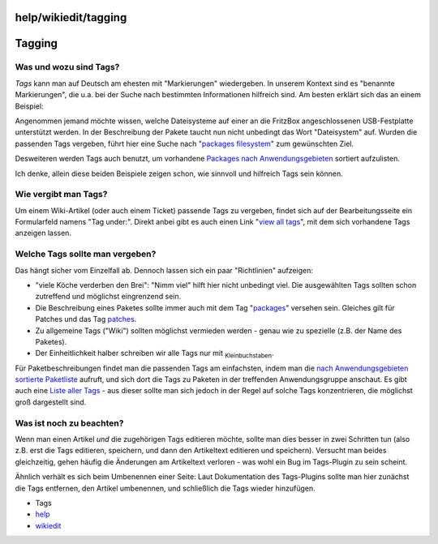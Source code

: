help/wikiedit/tagging
=====================
.. _Tagging:

Tagging
=======

.. _WasundwozusindTags:

Was und wozu sind Tags?
-----------------------

*Tags* kann man auf Deutsch am ehesten mit "Markierungen" wiedergeben.
In unserem Kontext sind es "benannte Markierungen", die u.a. bei der
Suche nach bestimmten Informationen hilfreich sind. Am besten erklärt
sich das an einem Beispiel:

Angenommen jemand möchte wissen, welche Dateisysteme auf einer an die
FritzBox angeschlossenen USB-Festplatte unterstützt werden. In der
Beschreibung der Pakete taucht nun nicht unbedingt das Wort
"Dateisystem" auf. Wurden die passenden Tags vergeben, führt hier eine
Suche nach "`packages filesystem </tags?q=packages+filesystem>`__" zum
gewünschten Ziel.

Desweiteren werden Tags auch benutzt, um vorhandene `Packages nach
Anwendungsgebieten <../../packages_tagged.html>`__ sortiert aufzulisten.

Ich denke, allein diese beiden Beispiele zeigen schon, wie sinnvoll und
hilfreich Tags sein können.

.. _WievergibtmanTags:

Wie vergibt man Tags?
---------------------

Um einem Wiki-Artikel (oder auch einem Ticket) passende Tags zu
vergeben, findet sich auf der Bearbeitungsseite ein Formularfeld namens
"Tag under:". Direkt anbei gibt es auch einen Link "`view all
tags </tags>`__", mit dem sich vorhandene Tags anzeigen lassen.

.. _WelcheTagssolltemanvergeben:

Welche Tags sollte man vergeben?
--------------------------------

Das hängt sicher vom Einzelfall ab. Dennoch lassen sich ein paar
"Richtlinien" aufzeigen:

-  "viele Köche verderben den Brei": "Nimm viel" hilft hier nicht
   unbedingt viel. Die ausgewählten Tags sollten schon zutreffend und
   möglichst eingrenzend sein.
-  Die Beschreibung eines Paketes sollte immer auch mit dem Tag
   "`packages </tags?q=packages>`__" versehen sein. Gleiches gilt für
   Patches und das Tag `patches </tags?q=patches>`__.
-  Zu allgemeine Tags ("Wiki") sollten möglichst vermieden werden -
   genau wie zu spezielle (z.B. der Name des Paketes).
-  Der Einheitlichkeit halber schreiben wir alle Tags nur mit
   :sub:`Kleinbuchstaben`.

Für Paketbeschreibungen findet man die passenden Tags am einfachsten,
indem man die `nach Anwendungsgebieten sortierte
Paketliste <../../packages_tagged.html>`__ aufruft, und sich dort die
Tags zu Paketen in der treffenden Anwendungsgruppe anschaut. Es gibt
auch eine `Liste aller Tags </tags>`__ - aus dieser sollte man sich
jedoch in der Regel auf solche Tags konzentrieren, die möglichst groß
dargestellt sind.

.. _Wasistnochzubeachten:

Was ist noch zu beachten?
-------------------------

Wenn man einen Artikel *und* die zugehörigen Tags editieren möchte,
sollte man dies besser in zwei Schritten tun (also z.B. erst die Tags
editieren, speichern, und dann den Artikeltext editieren und speichern).
Versucht man beides gleichzeitig, gehen häufig die Änderungen am
Artikeltext verloren - was wohl ein Bug im Tags-Plugin zu sein scheint.

Ähnlich verhält es sich beim Umbenennen einer Seite: Laut Dokumentation
des Tags-Plugins sollte man hier zunächst die Tags entfernen, den
Artikel umbenennen, und schließlich die Tags wieder hinzufügen.

-  Tags
-  `help <../../help.html>`__
-  `wikiedit </tags/wikiedit>`__
